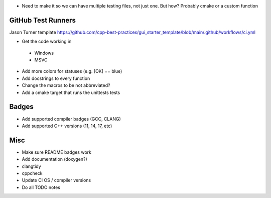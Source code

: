 - Need to make it so we can have multiple testing files, not just one. But how? Probably cmake or a custom function


GitHub Test Runners
===================

Jason Turner template
https://github.com/cpp-best-practices/gui_starter_template/blob/main/.github/workflows/ci.yml

- Get the code working in
 - Windows
 - MSVC

- Add more colors for statuses (e.g. [OK] == blue)

- Add docstrings to every function

- Change the macros to be not abbreviated?

- Add a cmake target that runs the unittests tests


Badges
======

- Add supported compiler badges (GCC, CLANG)
- Add supported C++ versions (11, 14, 17, etc)


Misc
====

- Make sure README badges work
- Add documentation (doxygen?)
- clangtidy
- cppcheck
- Update CI OS / compiler versions
- Do all TODO notes
